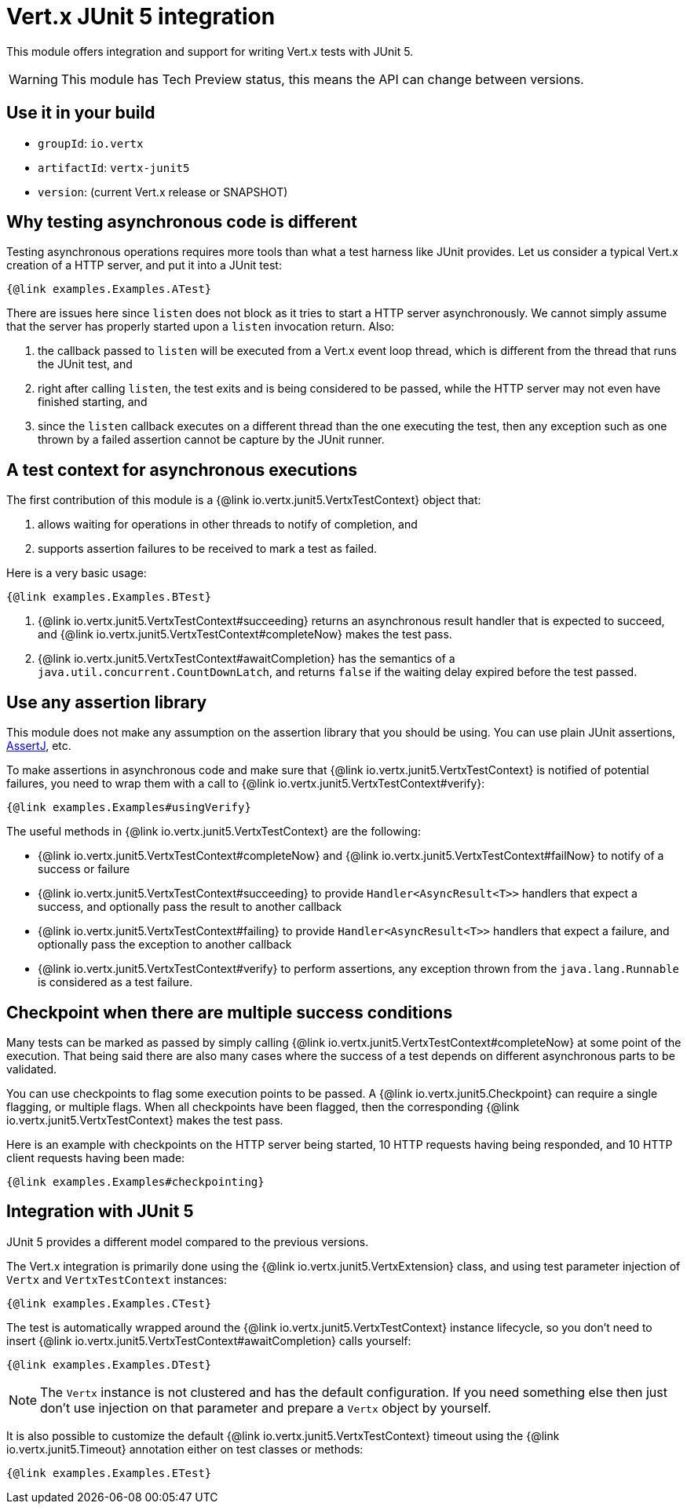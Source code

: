 = Vert.x JUnit 5 integration

This module offers integration and support for writing Vert.x tests with JUnit 5.

WARNING: This module has Tech Preview status, this means the API can change between versions.

== Use it in your build

* `groupId`: `io.vertx`
* `artifactId`: `vertx-junit5`
* `version`: (current Vert.x release or SNAPSHOT)

== Why testing asynchronous code is different

Testing asynchronous operations requires more tools than what a test harness like JUnit provides.
Let us consider a typical Vert.x creation of a HTTP server, and put it into a JUnit test:

[source,java]
----
{@link examples.Examples.ATest}
----

There are issues here since `listen` does not block as it tries to start a HTTP server asynchronously.
We cannot simply assume that the server has properly started upon a `listen` invocation return.
Also:

1. the callback passed to `listen` will be executed from a Vert.x event loop thread, which is different from the thread that runs the JUnit test, and
2. right after calling `listen`, the test exits and is being considered to be passed, while the HTTP server may not even have finished starting, and
3. since the `listen` callback executes on a different thread than the one executing the test, then any exception such as one thrown by a failed assertion cannot be capture by the JUnit runner.

== A test context for asynchronous executions

The first contribution of this module is a {@link io.vertx.junit5.VertxTestContext} object that:

1. allows waiting for operations in other threads to notify of completion, and
2. supports assertion failures to be received to mark a test as failed.

Here is a very basic usage:

[source,java]
----
{@link examples.Examples.BTest}
----
<1> {@link io.vertx.junit5.VertxTestContext#succeeding} returns an asynchronous result handler that is expected to succeed, and {@link io.vertx.junit5.VertxTestContext#completeNow} makes the test pass.
<2> {@link io.vertx.junit5.VertxTestContext#awaitCompletion} has the semantics of a `java.util.concurrent.CountDownLatch`, and returns `false` if the waiting delay expired before the test passed.

== Use any assertion library

This module does not make any assumption on the assertion library that you should be using.
You can use plain JUnit assertions, http://joel-costigliola.github.io/assertj/[AssertJ], etc.

To make assertions in asynchronous code and make sure that {@link io.vertx.junit5.VertxTestContext} is notified of potential failures, you need to wrap them with a call to {@link io.vertx.junit5.VertxTestContext#verify}:

[source,java]
----
{@link examples.Examples#usingVerify}
----

The useful methods in {@link io.vertx.junit5.VertxTestContext} are the following:

* {@link io.vertx.junit5.VertxTestContext#completeNow} and {@link io.vertx.junit5.VertxTestContext#failNow} to notify of a success or failure
* {@link io.vertx.junit5.VertxTestContext#succeeding} to provide `Handler<AsyncResult<T>>` handlers that expect a success, and optionally pass the result to another callback
* {@link io.vertx.junit5.VertxTestContext#failing} to provide `Handler<AsyncResult<T>>` handlers that expect a failure, and optionally pass the exception to another callback
* {@link io.vertx.junit5.VertxTestContext#verify} to perform assertions, any exception thrown from the `java.lang.Runnable` is considered as a test failure.

== Checkpoint when there are multiple success conditions

Many tests can be marked as passed by simply calling {@link io.vertx.junit5.VertxTestContext#completeNow} at some point of the execution.
That being said there are also many cases where the success of a test depends on different asynchronous parts to be validated.

You can use checkpoints to flag some execution points to be passed.
A {@link io.vertx.junit5.Checkpoint} can require a single flagging, or multiple flags.
When all checkpoints have been flagged, then the corresponding {@link io.vertx.junit5.VertxTestContext} makes the test pass.

Here is an example with checkpoints on the HTTP server being started, 10 HTTP requests having being responded, and 10 HTTP client requests having been made:

[source,java]
----
{@link examples.Examples#checkpointing}
----

== Integration with JUnit 5

JUnit 5 provides a different model compared to the previous versions.

The Vert.x integration is primarily done using the {@link io.vertx.junit5.VertxExtension} class, and using test parameter injection of `Vertx` and `VertxTestContext` instances:

[source,java]
----
{@link examples.Examples.CTest}
----

The test is automatically wrapped around the {@link io.vertx.junit5.VertxTestContext} instance lifecycle, so you don't need to insert {@link io.vertx.junit5.VertxTestContext#awaitCompletion} calls yourself:

[source,java]
----
{@link examples.Examples.DTest}
----

NOTE: The `Vertx` instance is not clustered and has the default configuration. If you need something else then just don't use injection on that parameter and prepare a `Vertx` object by yourself.

It is also possible to customize the default {@link io.vertx.junit5.VertxTestContext} timeout using the {@link io.vertx.junit5.Timeout} annotation either on test classes or methods:

[source,java]
----
{@link examples.Examples.ETest}
----
